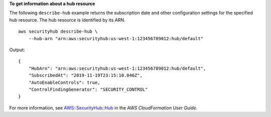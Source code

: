 **To get information about a hub resource**

The following ``describe-hub`` example returns the subscription date and other configuration settings for the specified hub resource. The hub resource is identified by its ARN. ::

    aws securityhub describe-hub \
        --hub-arn "arn:aws:securityhub:us-west-1:123456789012:hub/default"

Output::

    {
        "HubArn": "arn:aws:securityhub:us-west-1:123456789012:hub/default",
        "SubscribedAt": "2019-11-19T23:15:10.046Z",
        "AutoEnableControls": true,
        "ControlFindingGenerator": "SECURITY_CONTROL"
    }

For more information, see `AWS::SecurityHub::Hub <https://docs.aws.amazon.com/AWSCloudFormation/latest/TemplateReference/aws-resource-securityhub-hub.html>`__ in the *AWS CloudFormation User Guide*.
